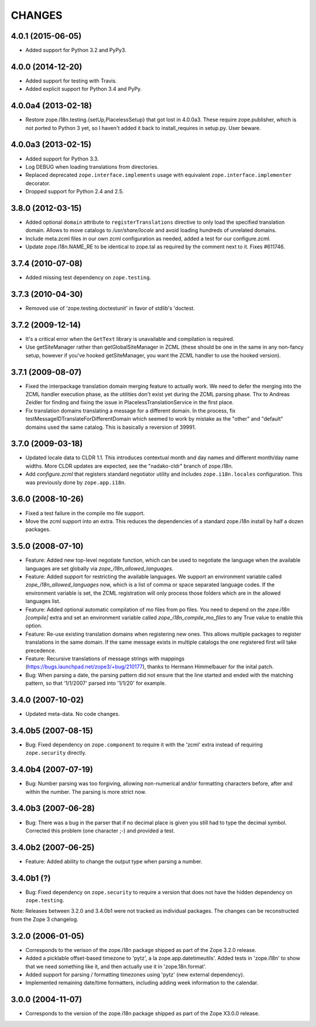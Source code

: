 =======
CHANGES
=======

4.0.1 (2015-06-05)
--------------------

- Added support for Python 3.2 and PyPy3.


4.0.0 (2014-12-20)
--------------------

- Added support for testing with Travis.

- Added explicit support for Python 3.4 and PyPy.


4.0.0a4 (2013-02-18)
--------------------

- Restore zope.i18n.testing.{setUp,PlacelessSetup} that got lost in 4.0.0a3.
  These require zope.publisher, which is not ported to Python 3 yet, so I
  haven't added it back to install_requires in setup.py.  User beware.


4.0.0a3 (2013-02-15)
--------------------

- Added support for Python 3.3.

- Log DEBUG when loading translations from directories.

- Replaced deprecated ``zope.interface.implements`` usage with equivalent
  ``zope.interface.implementer`` decorator.

- Dropped support for Python 2.4 and 2.5.


3.8.0 (2012-03-15)
------------------

- Added optional ``domain`` attribute to ``registerTranslations`` directive to
  only load the specified translation domain. Allows to move catalogs to
  `/usr/share/locale` and avoid loading hundreds of unrelated domains.

- Include meta.zcml files in our own zcml configuration as needed, added a
  test for our configure.zcml.

- Update zope.i18n.NAME_RE to be identical to zope.tal as required by the
  comment next to it. Fixes #611746.


3.7.4 (2010-07-08)
------------------

- Added missing test dependency on ``zope.testing``.


3.7.3 (2010-04-30)
------------------

- Removed use of 'zope.testing.doctestunit' in favor of stdlib's 'doctest.

3.7.2 (2009-12-14)
------------------

- It's a critical error when the ``GetText`` library is unavailable
  and compilation is required.

- Use getSiteManager rather than getGlobalSiteManager in ZCML (these
  should be one in the same in any non-fancy setup, however if you've
  hooked getSiteManager, you want the ZCML handler to use the hooked
  version).

3.7.1 (2009-08-07)
------------------

- Fixed the interpackage translation domain merging feature to actually work.
  We need to defer the merging into the ZCML handler execution phase, as the
  utilities don't exist yet during the ZCML parsing phase. Thx to Andreas
  Zeidler for finding and fixing the issue in PlacelessTranslationService in
  the first place.

- Fix translation domains translating a message for a different domain. In the
  process, fix testMessageIDTranslateForDifferentDomain which seemed to work by
  mistake as the "other" and "default" domains used the same catalog. This is
  basically a reversion of 39991.


3.7.0 (2009-03-18)
------------------

- Updated locale data to CLDR 1.1. This introduces contextual month
  and day names and different month/day name widths. More CLDR updates
  are expected, see the "nadako-cldr" branch of zope.i18n.

- Add `configure.zcml` that registers standard negotiator utility and includes
  ``zope.i18n.locales`` configuration. This was previously done by
  ``zope.app.i18n``.


3.6.0 (2008-10-26)
------------------

- Fixed a test failure in the compile mo file support.

- Move the zcml support into an extra. This reduces the dependencies of a
  standard zope.i18n install by half a dozen packages.


3.5.0 (2008-07-10)
------------------

- Feature: Added new top-level negotiate function, which can be used to
  negotiate the language when the available languages are set globally via
  `zope_i18n_allowed_languages`.

- Feature: Added support for restricting the available languages. We support
  an environment variable called `zope_i18n_allowed_languages` now, which is
  a list of comma or space separated language codes. If the environment
  variable is set, the ZCML registration will only process those folders
  which are in the allowed languages list.

- Feature: Added optional automatic compilation of mo files from po files.
  You need to depend on the `zope.i18n [compile]` extra and set an environment
  variable called `zope_i18n_compile_mo_files` to any True value to enable
  this option.

- Feature: Re-use existing translation domains when registering new ones.
  This allows multiple packages to register translations in the same domain.
  If the same message exists in multiple catalogs the one registered first
  will take precedence.

- Feature: Recursive translations of message strings with mappings
  (https://bugs.launchpad.net/zope3/+bug/210177), thanks to Hermann
  Himmelbauer for the inital patch.

- Bug: When parsing a date, the parsing pattern did not ensure that the line
  started and ended with the matching pattern, so that '1/1/2007' parsed into
  '1/1/20' for example.

3.4.0 (2007-10-02)
------------------

- Updated meta-data. No code changes.


3.4.0b5 (2007-08-15)
--------------------

- Bug: Fixed dependency on ``zope.component`` to require it with the 'zcml'
  extra instead of requiring ``zope.security`` directly.


3.4.0b4 (2007-07-19)
--------------------

- Bug: Number parsing was too forgiving, allowing non-numerical and/or
  formatting characters before, after and within the number. The parsing is
  more strict now.


3.4.0b3 (2007-06-28)
--------------------

- Bug: There was a bug in the parser that if no decimal place is given
  you still had to type the decimal symbol. Corrected this problem (one
  character ;-) and provided a test.


3.4.0b2 (2007-06-25)
--------------------

- Feature: Added ability to change the output type when parsing a
  number.


3.4.0b1 (?)
-----------

- Bug: Fixed dependency on ``zope.security`` to require a version that
  does not have the hidden dependency on ``zope.testing``.


Note: Releases between 3.2.0 and 3.4.0b1 were not tracked as individual
packages. The changes can be reconstructed from the Zope 3 changelog.


3.2.0 (2006-01-05)
------------------

- Corresponds to the verison of the zope.i18n package shipped as part of the
  Zope 3.2.0 release.

- Added a picklable offset-based timezone to 'pytz', a la
  zope.app.datetimeutils'.  Added tests in 'zope.i18n' to show that we need
  something like it, and then actually use it in 'zope.18n.format'.

- Added support for parsing / formatting timezones using 'pytz' (new external
  dependency).

- Implemented remaining date/time formatters, including adding week
  information to the calendar.


3.0.0 (2004-11-07)
------------------

- Corresponds to the version of the zope.i18n package shipped as part of
  the Zope X3.0.0 release.
